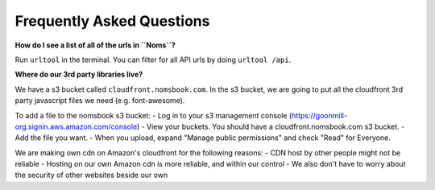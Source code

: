 Frequently Asked Questions
==========================

**How do I see a list of all of the urls in ``Noms``?**

Run ``urltool`` in the terminal. You can filter for all API urls by doing ``urltool /api``. 

**Where do our 3rd party libraries live?**

We have a s3 bucket called ``cloudfront.nomsbook.com``. In the s3 bucket, we are going to put all the cloudfront 3rd party javascript files we need (e.g. font-awesome).

To add a file to the nomsbook s3 bucket: 
- Log in to your s3 management console (https://goonmill-org.signin.aws.amazon.com/console)
- View your buckets. You should have a cloudfront.nomsbook.com s3 bucket.
- Add the file you want.
- When you upload, expand "Manage public permissions" and check "Read" for Everyone.

We are making own cdn on Amazon's cloudfront for the following reasons: 
- CDN host by other people might not be reliable
- Hosting on our own Amazon cdn is more reliable, and within our control
- We also don't have to worry about the security of other websites beside our own
